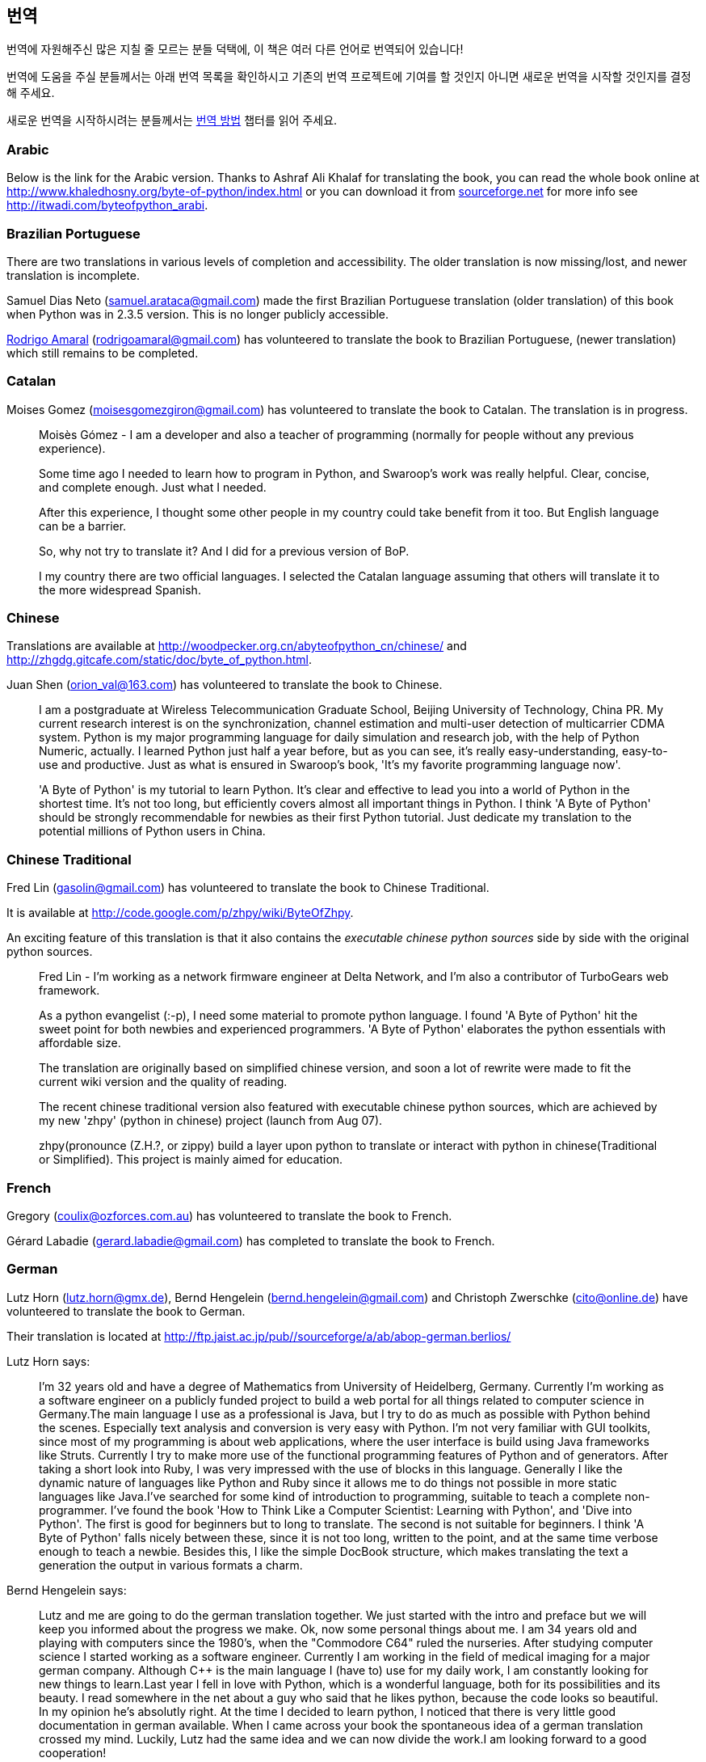 [[translations]]
== 번역

번역에 자원해주신 많은 지칠 줄 모르는 분들 덕택에, 이 책은 여러 다른 언어로 번역되어 있습니다!

번역에 도움을 주실 분들께서는 아래 번역 목록을 확인하시고 기존의 번역 프로젝트에 기여를 할 것인지
아니면 새로운 번역을 시작할 것인지를 결정해 주세요.

새로운 번역을 시작하시려는 분들께서는 <<translation_howto,번역 방법>> 챕터를 읽어 주세요.

=== Arabic

Below is the link for the Arabic version. Thanks to Ashraf Ali Khalaf for translating the book, you
can read the whole book online at http://www.khaledhosny.org/byte-of-python/index.html or you can
download it from
http://downloads.sourceforge.net/omlx/byteofpython_arabic.pdf?use_mirror=osdn[sourceforge.net] for
more info see http://itwadi.com/byteofpython_arabi.

=== Brazilian Portuguese

There are two translations in various levels of completion and accessibility. The older translation is now missing/lost, and newer translation is incomplete.

Samuel Dias Neto (samuel.arataca@gmail.com) made the first Brazilian Portuguese translation (older translation) of this book when Python was in 2.3.5 version. This is no longer publicly accessible.

http://rodrigoamaral.net[Rodrigo Amaral] (rodrigoamaral@gmail.com) has volunteered to translate the book to Brazilian Portuguese, (newer translation) which still remains to be completed.

=== Catalan

Moises Gomez (moisesgomezgiron@gmail.com) has volunteered to translate the book to Catalan.  The
translation is in progress.

__________________________________________________
Moisès Gómez - I am a developer and also a teacher of programming (normally for people without any
previous experience).

Some time ago I needed to learn how to program in Python, and Swaroop's work was really
helpful. Clear, concise, and complete enough. Just what I needed.

After this experience, I thought some other people in my country could take benefit from
it too. But English language can be a barrier.

So, why not try to translate it? And I did for a previous version of BoP.

I my country there are two official languages. I selected the Catalan language assuming that others
will translate it to the more widespread Spanish.
__________________________________________________

=== Chinese

Translations are available at http://woodpecker.org.cn/abyteofpython_cn/chinese/ and
http://zhgdg.gitcafe.com/static/doc/byte_of_python.html.

Juan Shen (orion_val@163.com) has volunteered to translate the book to Chinese.

__________________________________________________
I am a postgraduate at Wireless Telecommunication Graduate School,
Beijing University of Technology, China PR. My current research
interest is on the synchronization, channel estimation and
multi-user detection of multicarrier CDMA system. Python is my major
programming language for daily simulation and research job, with the
help of Python Numeric, actually. I learned Python just half a year
before, but as you can see, it's really easy-understanding,
easy-to-use and productive. Just as what is ensured in Swaroop's
book, 'It's my favorite programming language now'.

'A Byte of Python' is my tutorial to learn Python. It's clear and
effective to lead you into a world of Python in the shortest time.
It's not too long, but efficiently covers almost all important
things in Python. I think 'A Byte of Python' should be strongly
recommendable for newbies as their first Python tutorial. Just
dedicate my translation to the potential millions of Python users in
China.
__________________________________________________

=== Chinese Traditional

Fred Lin (gasolin@gmail.com) has volunteered to translate the book to Chinese Traditional.

It is available at http://code.google.com/p/zhpy/wiki/ByteOfZhpy.

An exciting feature of this translation is that it also contains the _executable chinese python
sources_ side by side with the original python sources.

__________________________________________________
Fred Lin - I'm working as a network firmware engineer at Delta Network, and I'm also a contributor
of TurboGears web framework.

As a python evangelist (:-p), I need some material to promote python language. I found 'A Byte of
Python' hit the sweet point for both newbies and experienced programmers. 'A Byte of Python'
elaborates the python essentials with affordable size.

The translation are originally based on simplified chinese version, and soon a lot of rewrite were
made to fit the current wiki version and the quality of reading.

The recent chinese traditional version also featured with executable chinese python sources, which
are achieved by my new 'zhpy' (python in chinese) project (launch from Aug 07).

zhpy(pronounce (Z.H.?, or zippy) build a layer upon python to translate or interact with python in
chinese(Traditional or Simplified). This project is mainly aimed for education.
__________________________________________________

=== French

Gregory (coulix@ozforces.com.au) has volunteered to translate the book to French.

Gérard Labadie (gerard.labadie@gmail.com) has completed to translate the book to French.

=== German

Lutz Horn (lutz.horn@gmx.de), Bernd Hengelein (bernd.hengelein@gmail.com) and Christoph Zwerschke
(cito@online.de) have volunteered to translate the book to German.

Their translation is located at http://ftp.jaist.ac.jp/pub//sourceforge/a/ab/abop-german.berlios/

Lutz Horn says:

__________________________________________________
I'm 32 years old and have a degree of Mathematics from University of Heidelberg, Germany. Currently
I'm working as a software engineer on a publicly funded project to build a web portal for all
things related to computer science in Germany.The main language I use as a professional is Java,
but I try to do as much as possible with Python behind the scenes. Especially text analysis and
conversion is very easy with Python. I'm not very familiar with GUI toolkits, since most of my
programming is about web applications, where the user interface is build using Java frameworks like
Struts. Currently I try to make more use of the functional programming features of Python and of
generators.  After taking a short look into Ruby, I was very impressed with the use of blocks in
this language. Generally I like the dynamic nature of languages like Python and Ruby since it
allows me to do things not possible in more static languages like Java.I've searched for some kind
of introduction to programming, suitable to teach a complete non-programmer. I've found the book
'How to Think Like a Computer Scientist: Learning with Python', and 'Dive into Python'. The first
is good for beginners but to long to translate. The second is not suitable for beginners. I think
'A Byte of Python' falls nicely between these, since it is not too long, written to the point, and
at the same time verbose enough to teach a newbie. Besides this, I like the simple DocBook
structure, which makes translating the text a generation the output in various formats a charm.
__________________________________________________

Bernd Hengelein says:

__________________________________________________
Lutz and me are going to do the german translation together. We just started with the intro and
preface but we will keep you informed about the progress we make. Ok, now some personal things
about me. I am 34 years old and playing with computers since the 1980's, when the "Commodore C64"
ruled the nurseries. After studying computer science I started working as a software
engineer. Currently I am working in the field of medical imaging for a major german
company. Although C++ is the main language I (have to) use for my daily work, I am constantly
looking for new things to learn.Last year I fell in love with Python, which is a wonderful
language, both for its possibilities and its beauty. I read somewhere in the net about a guy who
said that he likes python, because the code looks so beautiful. In my opinion he's absolutly
right. At the time I decided to learn python, I noticed that there is very little good
documentation in german available. When I came across your book the spontaneous idea of a german
translation crossed my mind. Luckily, Lutz had the same idea and we can now divide the work.I am
looking forward to a good cooperation!
__________________________________________________

=== Greek

The Greek Ubuntu Community http://wiki.ubuntu-gr.org/byte-of-python-el[translated the book in
Greek], for use in our on-line asynchronous Python lessons that take place in our forums. Contact
https://twitter.com/savvasradevic[@savvasradevic] for more information.

=== Indonesian

Daniel (daniel.mirror@gmail.com) is translating the book to Indonesian at
http://python.or.id/moin.cgi/ByteofPython.

Wisnu Priyambodo (cibermen@gmail.com) also has volunteered to translate the book to Indonesian.

Also, Bagus Aji Santoso (baguzzzaji@gmail.com) has volunteered.

=== Italian

Enrico Morelli (mr.mlucci@gmail.com) and Massimo Lucci (morelli@cerm.unifi.it) have volunteered to
translate the book to Italian.

The Italian translation is present at http://www.gentoo.it/Programmazione/byteofpython.

__________________________________________________
_Massimo Lucci and Enrico Morelli_ - we are working at the University of Florence (Italy) -
Chemistry Department. I (Massimo) as service engineer and system administrator for Nuclear Magnetic
Resonance Spectrometers; Enrico as service engineer and system administrator for our CED and
parallel / clustered systems. We are programming on python since about seven years, we had
experience working with Linux platforms since ten years. In Italy we are responsible and
administrator for www.gentoo.it web site for Gentoo/Linux distrubution and www.nmr.it (now under
construction) for Nuclear Magnetic Resonance applications and Congress Organization and
Managements.That's all! We are impressed by the smart language used on your Book and we think this
is essential for approaching the Python to new users (we are thinking about hundred of students and
researcher working on our labs).
__________________________________________________

=== Japanese

Shunro Dozono (dozono@gmail.com) is translating the book to Japanese.

=== Korean

Jeongbin Park (pjb7687@gmail.com) has translated the book to Korean -
https://github.com/pjb7687/byte_of_python

__________________________________________________
I am Jeongbin Park, currently working as a Biophysics & Bioinformatics researcher in Korea.

A year ago, I was looking for a good tutorial/guide for Python to introduce it to my colleagues,
because using Python in such research fields is becoming inevitable due to the user base is growing
more and more.

But at that time only few Python books are available in Korean, so I decided to translate your
ebook because it looks like one of the best guides that I have ever read!

Currently, the book is almost completely translated in Korean, except some of the text in
introduction chapter and the appendixes.

Thank you again for writing such a good guide!
__________________________________________________

=== Mongolian

Ariunsanaa Tunjin (luftballons2010@gmail.com) has volunteered to translate the book to Mongolian.

_Update on Nov 22, 2009_ : Ariunsanaa is on the verge of completing the translation.

=== Norwegian (bokmål)

Eirik Vågeskar is a high school student at
http://no.wikipedia.org/wiki/Sandvika_videreg%C3%A5ende_skole[Sandvika videregående skole] in
Norway, a http://forbedre.blogspot.com/[blogger] and currently translating the book to Norwegian
(bokmål).

__________________________________________________
_Eirik Vågeskar_: I have always wanted to program, but because I speak a small language, the
learning process was much harder. Most tutorials and books are written in very technical English,
so most high school graduates will not even have the vocabulary to understand what the tutorial is
about. When I discovered this book, all my problems were solved. "A Byte of Python" used simple
non-technical language to explain a programming language that is just as simple, and these two
things make learning Python fun. After reading half of the book, I decided that the book was worth
translating. I hope the translation will help people who have found themself in the same situation
as me (especially young people), and maybe help spread interest for the language among people with
less technical knowledge.
__________________________________________________

=== Polish

Dominik Kozaczko (dominik@kozaczko.info) has volunteered to translate the book to
Polish. Translation is in progress and it's main page is available here:
http://python.edu.pl/byteofpython/[Ukąś Pythona].

_Update_ : The translation is complete and ready as of Oct 2, 2009. Thanks to Dominik, his two
 students and their friend for their time and effort!

__________________________________________________
_Dominik Kozaczko_ - I'm a Computer Science and Information Technology teacher.
__________________________________________________

=== Portuguese

Fidel Viegas (fidel.viegas@gmail.com) has volunteered to translate the book to Portuguese.

=== Romanian

Paul-Sebastian Manole (brokenthorn@gmail.com) has volunteered to translate this book to Romanian.

__________________________________________________
_Paul-Sebastian Manole_ - I'm a second year Computer Science student at Spiru Haret University,
here in Romania. I'm more of a self-taught programmer and decided to learn a new language,
Python. The web told me there was no better way to do so but read ''A Byte of Python''. That's how
popular this book is (congratulations to the author for writing such an easy to read book). I
started liking Python so I decided to help translate the latest version of Swaroop's book in
Romanian. Although I could be the one with the first initiative, I'm just one volunteer so if you
can help, please join me.
__________________________________________________

=== Russian

Vladimir Smolyar (v_2e@ukr.net) has completed a Russian translation at
http://wombat.org.ua/AByteOfPython/.

=== Ukranian

Averkiev Andrey (averkiyev@ukr.net) has volunteered to translate the book to Russian, and perhaps
Ukranian (time permitting).

=== Serbian

"BugSpice" (amortizerka@gmail.com) has completed a Serbian translation:

__________________________________________________
This download link is no longer accessible.
__________________________________________________

More details at http://forum.ubuntu-rs.org/Thread-zagrljaj-pitona.

=== Slovak

Albertio Ward (albertioward@gmail.com) has translated the book to Slovak at
http://www.fatcow.com/edu/python-swaroopch-sl/ :

__________________________________________________
We are a non-profit organization called "Translation for education". We represent a group of
people, mainly students and professors, of the Slavonic University. Here are students from
different departments: linguistics, chemistry, biology, etc. We try to find interesting
publications on the Internet that can be relevant for us and our university colleagues. Sometimes
we find articles by ourselves; other times our professors help us choose the material for
translation. After obtaining permission from authors we translate articles and post them in our
blog which is available and accessible to our colleagues and friends. These translated publications
often help students in their daily study routine.
__________________________________________________

=== Spanish

Alfonso de la Guarda Reyes (alfonsodg@ictechperu.net), Gustavo Echeverria
(gustavo.echeverria@gmail.com), David Crespo Arroyo (davidcrespoarroyo@hotmail.com) and Cristian
Bermudez Serna (crisbermud@hotmail.com) have volunteered to translate the book to Spanish.

Gustavo Echeverria says:

__________________________________________________
I work as a software engineer in Argentina. I use mostly C# and .Net technologies at work but
strictly Python or Ruby in my personal projects. I knew Python many years ago and I got stuck
inmediately. Not so long after knowing Python I discovered this book and it helped me to learn the
language. Then I volunteered to translate the book to Spanish. Now, after receiving some requests,
I've begun to translate "A Byte of Python" with the help of Maximiliano Soler.
__________________________________________________

Cristian Bermudez Serna says:

__________________________________________________
I am student of Telecommunications engineering at the University of Antioquia (Colombia). Months
ago, i started to learn Python and found this wonderful book, so i volunteered to get the Spanish
translation.
__________________________________________________

=== Swedish

Mikael Jacobsson (leochingkwake@gmail.com) has volunteered to translate the book to Swedish.

=== Turkish

Türker SEZER (tsezer@btturk.net) and Bugra Cakir (bugracakir@gmail.com) have volunteered to
translate the book to Turkish. "Where is Turkish version? Bitse de okusak."

